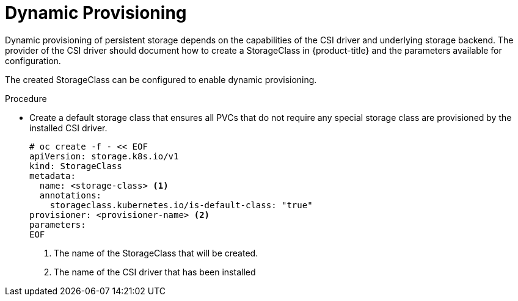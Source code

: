 // Module included in the following assemblies:
//
// * storage/container_storage_interface/persistent_storage-csi.adoc

[id="csi-dynamic-provisioning_{context}"]
= Dynamic Provisioning

Dynamic provisioning of persistent storage depends on the capabilities of
the CSI driver and underlying storage backend. The provider of the CSI
driver should document how to create a StorageClass in {product-title} and
the parameters available for configuration.

The created StorageClass can be configured to enable dynamic provisioning.

.Procedure

* Create a default storage class that ensures all PVCs that do not require
any special storage class are provisioned by the installed CSI driver.
+
[source,shell]
----
# oc create -f - << EOF
apiVersion: storage.k8s.io/v1
kind: StorageClass
metadata:
  name: <storage-class> <1>
  annotations:
    storageclass.kubernetes.io/is-default-class: "true"
provisioner: <provisioner-name> <2>
parameters:
EOF
----
<1> The name of the StorageClass that will be created.
<2> The name of the CSI driver that has been installed
